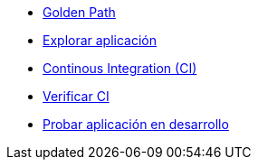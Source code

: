 * xref:01-golden-path.adoc[Golden Path]
* xref:02-explorar-aplicacion.adoc[Explorar aplicación]
* xref:03-ci.adoc[Continous Integration (CI)]
* xref:04-verificar-ci.adoc[Verificar CI]
* xref:05-dev-aplicacion.adoc[Probar aplicación en desarrollo]